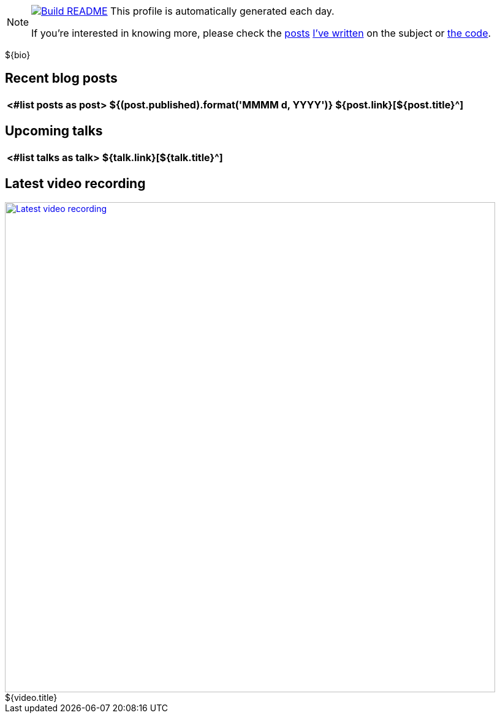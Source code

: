 ifdef::env-github[]
:tip-caption: :bulb:
:note-caption: :information_source:
:important-caption: :heavy_exclamation_mark:
:caution-caption: :fire:
:warning-caption: :warning:
endif::[]

:figure-caption!:

[NOTE]
====
image:https://github.com/nfrankel/nfrankel/workflows/Build%20README/badge.svg[Build README,link="https://github.com/nfrankel/nfrankel/actions?query=workflow%3A%22Update+README%22"]
 This profile is automatically generated each day.

If you're interested in knowing more, please check the https://blog.frankel.ch/customizing-github-profile/1/[posts^] https://blog.frankel.ch/customizing-github-profile/2/[I've written^] on the subject or https://github.com/nfrankel/nfrankel/[the code^].
====

${bio}

## Recent blog posts

[options="autowidth",cols=3,stripes=even]
|===
<#list posts as post>

| ${(post.published).format('MMMM d, YYYY')}
| ${post.link}[${post.title}^]
| ${post.excerpt}[...]
</#list>

|===

## Upcoming talks

[options="autowidth",cols=2,width="100%",stripes=even]
|===
<#list talks as talk>

| ${talk.link}[${talk.title}^]
| ${talk.summary}
</#list>

|===

## Latest video recording

image::https://img.youtube.com/vi/${video.id}/sddefault.jpg[Latest video recording,800,link=https://www.youtube.com/watch?v=${video.id},title="${video.title}"]
